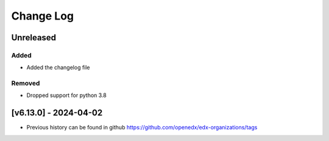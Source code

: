 Change Log
----------

..
   All enhancements and patches to edx-organizations will be documented
   in this file.  It adheres to the structure of https://keepachangelog.com/ ,
   but in reStructuredText instead of Markdown (for ease of incorporation into
   Sphinx documentation and the PyPI description).

   This project adheres to Semantic Versioning (https://semver.org/).
.. There should always be an "Unreleased" section for changes pending release.


Unreleased
~~~~~~~~~~

Added
_____

* Added the changelog file

Removed
_____

* Dropped support for python 3.8


[v6.13.0] - 2024-04-02
~~~~~~~~~~~~~~~~~~~~~~~~~~~~~~~~~~~~~~~~~~~~~~~~

* Previous history can be found in github https://github.com/openedx/edx-organizations/tags
